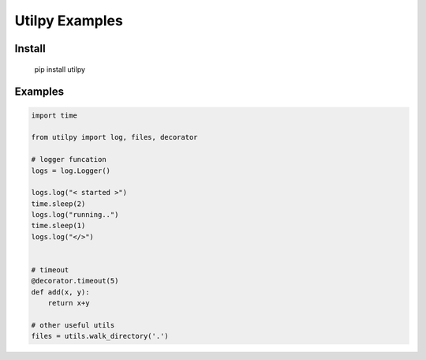 Utilpy Examples
================

Install
--------
   pip install utilpy

Examples
---------

.. code-block:: python

    import time

    from utilpy import log, files, decorator

    # logger funcation 
    logs = log.Logger()

    logs.log("< started >")
    time.sleep(2)
    logs.log("running..")
    time.sleep(1)
    logs.log("</>")


    # timeout
    @decorator.timeout(5)
    def add(x, y):
        return x+y

    # other useful utils
    files = utils.walk_directory('.')